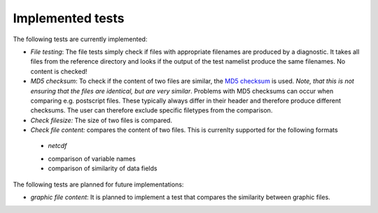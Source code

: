 Implemented tests
=================

The following tests are currently implemented:

* *File testing*: The file tests simply check if files with appropriate filenames are produced by a diagnostic. It takes all files from the reference directory and looks if the output of the test namelist produce the same filenames. No content is checked!
* *MD5 checksum*: To check if the content of two files are similar, the `MD5 checksum <http://en.wikipedia.org/wiki/MD5>`_ is used. *Note, that this is not ensuring that the files are identical, but are very similar*. Problems with MD5 checksums can occur when comparing e.g. postscript files. These typically always differ in their header and therefore produce different checksums. The user can therefore exclude specific filetypes from the comparison.
* *Check filesize:* The size of two files is compared.
* *Check file content:* compares the content of two files. This is currenlty supported for the following formats
 * *netcdf*
 - comparison of variable names
 - comparison of similarity of data fields

The following tests are planned for future implementations:

* *graphic file content*: It is planned to implement a test that compares the similarity between graphic files.
